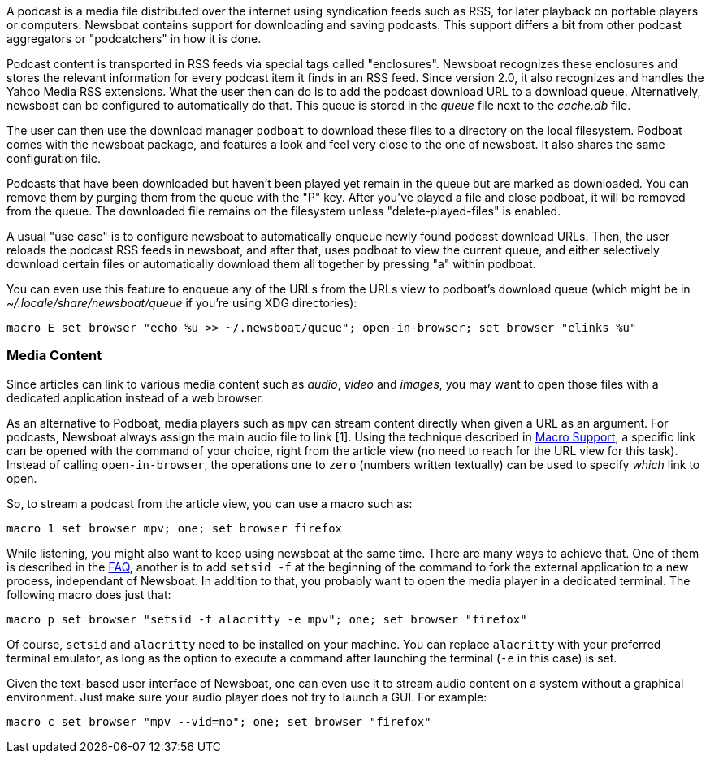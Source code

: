 A podcast is a media file distributed over the internet using syndication feeds
such as RSS, for later playback on portable players or computers.  Newsboat
contains support for downloading and saving podcasts. This support differs a bit
from other podcast aggregators or "podcatchers" in how it is done.

Podcast content is transported in RSS feeds via special tags called
"enclosures". Newsboat recognizes these enclosures and stores the relevant
information for every podcast item it finds in an RSS feed. Since version 2.0,
it also recognizes and handles the Yahoo Media RSS extensions. What the user
then can do is to add the podcast download URL to a download queue.
Alternatively, newsboat can be configured to automatically do that. This
queue is stored in the _queue_ file next to the _cache.db_ file.

The user can then use the download manager `podboat` to download these files
to a directory on the local filesystem. Podboat comes with the newsboat
package, and features a look and feel very close to the one of newsboat. It
also shares the same configuration file.

Podcasts that have been downloaded but haven't been played yet remain in the
queue but are marked as downloaded. You can remove them by purging them from
the queue with the "P" key. After you've played a file and close podboat, it
will be removed from the queue. The downloaded file remains on the
filesystem unless "delete-played-files" is enabled.

A usual "use case" is to configure newsboat to automatically enqueue newly
found podcast download URLs. Then, the user reloads the podcast RSS feeds in
newsboat, and after that, uses podboat to view the current queue, and
either selectively download certain files or automatically download them all
together by pressing "a" within podboat.

You can even use this feature to enqueue any of the URLs from the URLs view to
podboat's download queue (which might be in _~/.locale/share/newsboat/queue_ if
you're using XDG directories):

  macro E set browser "echo %u >> ~/.newsboat/queue"; open-in-browser; set browser "elinks %u"

=== Media Content

Since articles can link to various media content such as _audio_, _video_ and _images_, you may want to open those files with a dedicated application instead of a web browser.

As an alternative to Podboat, media players such as `mpv` can stream content directly when given a URL as an argument. For podcasts, Newsboat always assign the main audio file to link [1]. Using the technique described in <<_macro_support,Macro Support>>, a specific link can be opened with the command of your choice, right from the article view (no need to reach for the URL view for this task). Instead of calling `open-in-browser`, the operations `one` to `zero` (numbers written textually) can be used to specify _which_ link to open.

So, to stream a podcast from the article view, you can use a macro such as:

```
macro 1 set browser mpv; one; set browser firefox
```

While listening, you might also want to keep using newsboat at the same time. There are many ways to achieve that. One of them is described in the link:faq.html#_after_i_open_a_link_in_the_browser_newsboat_stays_unresponsive_until_the_browser_is_closed[FAQ], another is to add `setsid -f` at the beginning of the command to fork the external application to a new process, independant of Newsboat. In addition to that, you probably want to open the media player in a dedicated terminal. The following macro does just that:

```
macro p set browser "setsid -f alacritty -e mpv"; one; set browser "firefox"
```

Of course, `setsid` and `alacritty` need to be installed on your machine. You can replace `alacritty` with your preferred terminal emulator, as long as the option to execute a command after launching the terminal (`-e` in this case) is set.

Given the text-based user interface of Newsboat, one can even use it to stream audio content on a system without a graphical environment. Just make sure your audio player does not try to launch a GUI. For example:

```
macro c set browser "mpv --vid=no"; one; set browser "firefox"
```
